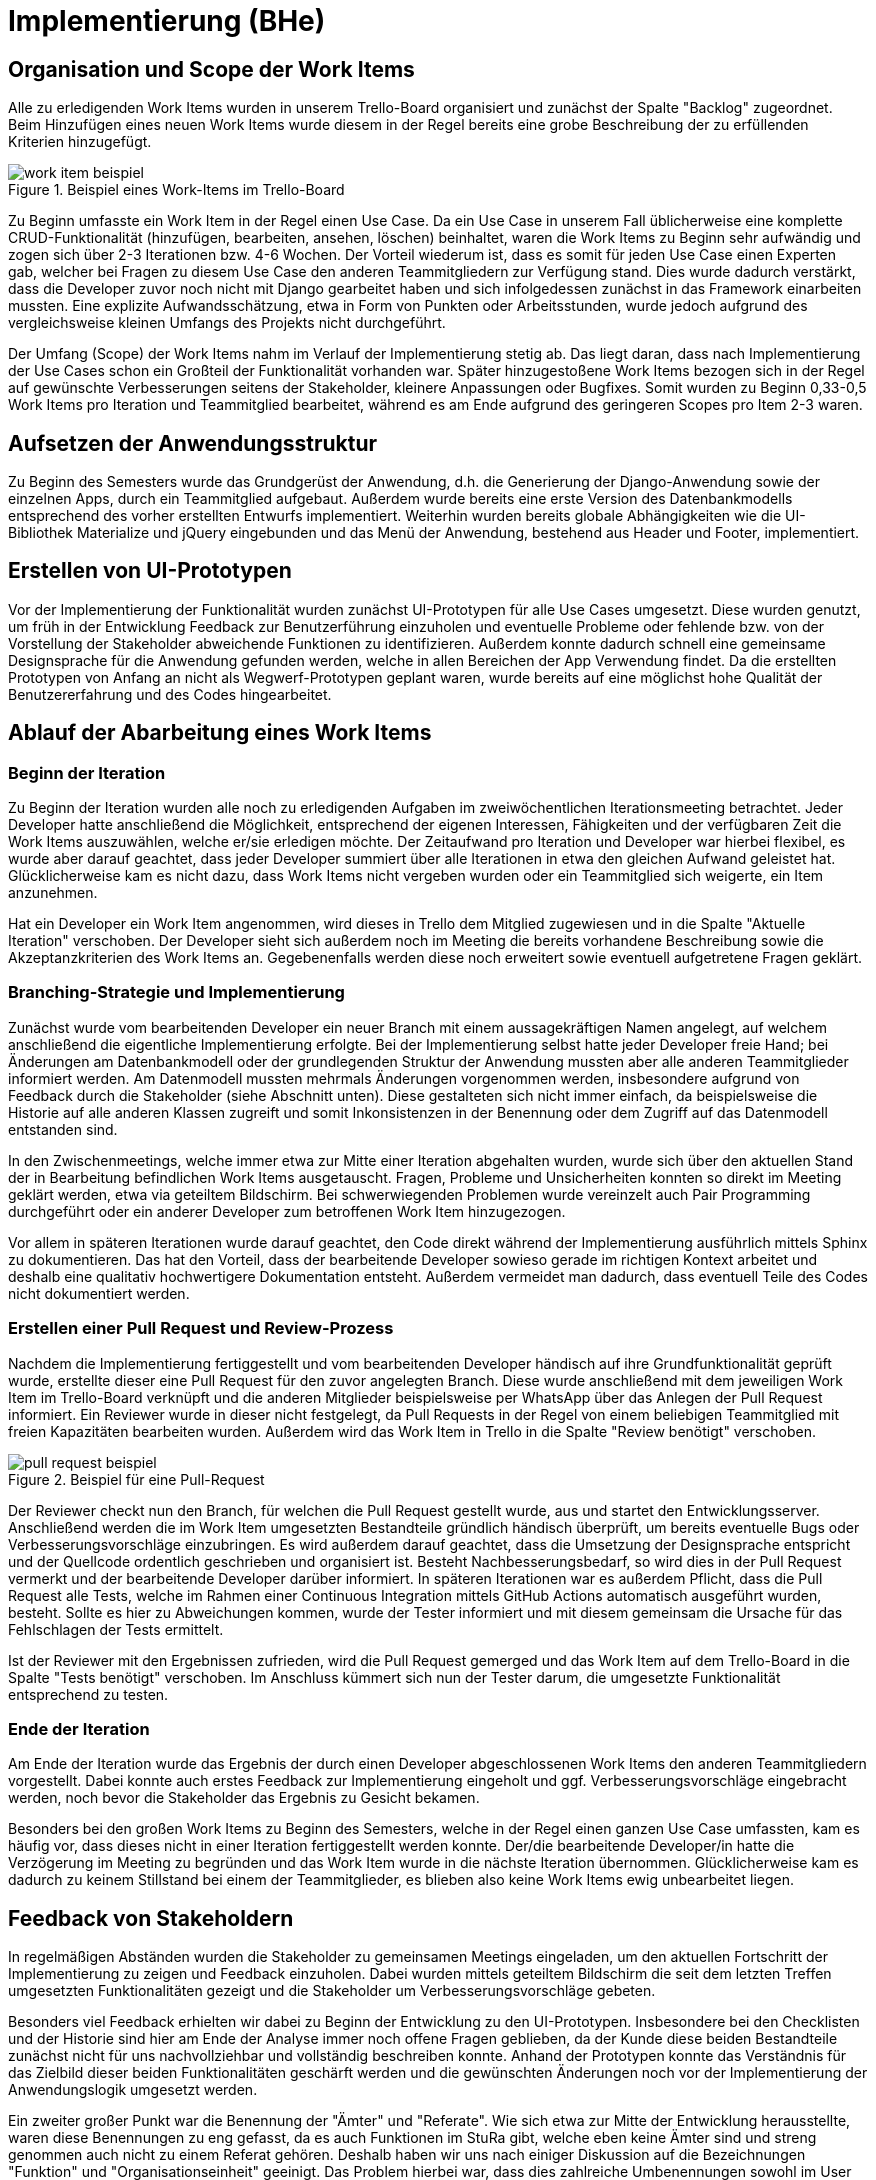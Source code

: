 # Implementierung (BHe)

## Organisation und Scope der Work Items

Alle zu erledigenden Work Items wurden in unserem Trello-Board organisiert und zunächst der Spalte "Backlog" zugeordnet. Beim Hinzufügen eines neuen Work Items wurde diesem in der Regel bereits eine grobe Beschreibung der zu erfüllenden Kriterien hinzugefügt.

.Beispiel eines Work-Items im Trello-Board
image::durchfuehrung/images/work_item_beispiel.png[]

Zu Beginn umfasste ein Work Item in der Regel einen Use Case. Da ein Use Case in unserem Fall üblicherweise eine komplette CRUD-Funktionalität (hinzufügen, bearbeiten, ansehen, löschen) beinhaltet, waren die Work Items zu Beginn sehr aufwändig und zogen sich über 2-3 Iterationen bzw. 4-6 Wochen. Der Vorteil wiederum ist, dass es somit für jeden Use Case einen Experten gab, welcher bei Fragen zu diesem Use Case den anderen Teammitgliedern zur Verfügung stand.  Dies wurde dadurch verstärkt, dass die Developer zuvor noch nicht mit Django gearbeitet haben und sich infolgedessen zunächst in das Framework einarbeiten mussten. Eine explizite Aufwandsschätzung, etwa in Form von Punkten oder Arbeitsstunden, wurde jedoch aufgrund des vergleichsweise kleinen Umfangs des Projekts nicht durchgeführt.

Der Umfang (Scope) der Work Items nahm im Verlauf der Implementierung stetig ab. Das liegt daran, dass nach Implementierung der Use Cases schon ein Großteil der Funktionalität vorhanden war. Später hinzugestoßene Work Items bezogen sich in der Regel auf gewünschte Verbesserungen seitens der Stakeholder, kleinere Anpassungen oder Bugfixes. Somit wurden zu Beginn 0,33-0,5 Work Items pro Iteration und Teammitglied bearbeitet, während es am Ende aufgrund des geringeren Scopes pro Item 2-3 waren.

## Aufsetzen der Anwendungsstruktur

Zu Beginn des Semesters wurde das Grundgerüst der Anwendung, d.h. die Generierung der Django-Anwendung sowie der einzelnen Apps, durch ein Teammitglied aufgebaut. Außerdem wurde bereits eine erste Version des Datenbankmodells entsprechend des vorher erstellten Entwurfs implementiert. Weiterhin wurden bereits globale Abhängigkeiten wie die UI-Bibliothek Materialize und jQuery eingebunden und das Menü der Anwendung, bestehend aus Header und Footer, implementiert.

## Erstellen von UI-Prototypen

Vor der Implementierung der Funktionalität wurden zunächst UI-Prototypen für alle Use Cases umgesetzt. Diese wurden genutzt, um früh in der Entwicklung Feedback zur Benutzerführung einzuholen und eventuelle Probleme oder fehlende bzw. von der Vorstellung der Stakeholder abweichende Funktionen zu identifizieren. Außerdem konnte dadurch schnell eine gemeinsame Designsprache für die Anwendung gefunden werden, welche in allen Bereichen der App Verwendung findet. Da die erstellten Prototypen von Anfang an nicht als Wegwerf-Prototypen geplant waren, wurde bereits auf eine möglichst hohe Qualität der Benutzererfahrung und des Codes hingearbeitet.

## Ablauf der Abarbeitung eines Work Items

### Beginn der Iteration

Zu Beginn der Iteration wurden alle noch zu erledigenden Aufgaben im zweiwöchentlichen Iterationsmeeting betrachtet. Jeder Developer hatte anschließend die Möglichkeit, entsprechend der eigenen Interessen, Fähigkeiten und der verfügbaren Zeit die Work Items auszuwählen, welche er/sie erledigen möchte. Der Zeitaufwand pro Iteration und Developer war hierbei flexibel, es wurde aber darauf geachtet, dass jeder Developer summiert über alle Iterationen in etwa den gleichen Aufwand geleistet hat. Glücklicherweise kam es nicht dazu, dass Work Items nicht vergeben wurden oder ein Teammitglied sich weigerte, ein Item anzunehmen.

Hat ein Developer ein Work Item angenommen, wird dieses in Trello dem Mitglied zugewiesen und in die Spalte "Aktuelle Iteration" verschoben. Der Developer sieht sich außerdem noch im Meeting die bereits vorhandene Beschreibung sowie die Akzeptanzkriterien des Work Items an. Gegebenenfalls werden diese noch erweitert sowie eventuell aufgetretene Fragen geklärt.

### Branching-Strategie und Implementierung

Zunächst wurde vom bearbeitenden Developer ein neuer Branch mit einem aussagekräftigen Namen angelegt, auf welchem anschließend die eigentliche Implementierung erfolgte. Bei der Implementierung selbst hatte jeder Developer freie Hand; bei Änderungen am Datenbankmodell oder der grundlegenden Struktur der Anwendung mussten aber alle anderen Teammitglieder informiert werden. Am Datenmodell mussten mehrmals Änderungen vorgenommen werden, insbesondere aufgrund von Feedback durch die Stakeholder (siehe Abschnitt unten). Diese gestalteten sich nicht immer einfach, da beispielsweise die Historie auf alle anderen Klassen zugreift und somit Inkonsistenzen in der Benennung oder dem Zugriff auf das Datenmodell entstanden sind.

In den Zwischenmeetings, welche immer etwa zur Mitte einer Iteration abgehalten wurden, wurde sich über den aktuellen Stand der in Bearbeitung befindlichen Work Items ausgetauscht. Fragen, Probleme und Unsicherheiten konnten so direkt im Meeting geklärt werden, etwa via geteiltem Bildschirm. Bei schwerwiegenden Problemen wurde vereinzelt auch Pair Programming durchgeführt oder ein anderer Developer zum betroffenen Work Item hinzugezogen.

Vor allem in späteren Iterationen wurde darauf geachtet, den Code direkt während der Implementierung ausführlich mittels Sphinx zu dokumentieren. Das hat den Vorteil, dass der bearbeitende Developer sowieso gerade im richtigen Kontext arbeitet und deshalb eine qualitativ hochwertigere Dokumentation entsteht. Außerdem vermeidet man dadurch, dass eventuell Teile des Codes nicht dokumentiert werden.

### Erstellen einer Pull Request und Review-Prozess

Nachdem die Implementierung fertiggestellt und vom bearbeitenden Developer händisch auf ihre Grundfunktionalität geprüft wurde, erstellte dieser eine Pull Request für den zuvor angelegten Branch. Diese wurde anschließend mit dem jeweiligen Work Item im Trello-Board verknüpft und die anderen Mitglieder beispielsweise per WhatsApp über das Anlegen der Pull Request informiert. Ein Reviewer wurde in dieser nicht festgelegt, da Pull Requests in der Regel von einem beliebigen Teammitglied mit freien Kapazitäten bearbeiten wurden. Außerdem wird das Work Item in Trello in die Spalte "Review benötigt" verschoben.

.Beispiel für eine Pull-Request
image::durchfuehrung/images/pull_request_beispiel.png[]

Der Reviewer checkt nun den Branch, für welchen die Pull Request gestellt wurde, aus und startet den Entwicklungsserver. Anschließend werden die im Work Item umgesetzten Bestandteile gründlich händisch überprüft, um bereits eventuelle Bugs oder Verbesserungsvorschläge einzubringen. Es wird außerdem darauf geachtet, dass die Umsetzung der Designsprache entspricht und der Quellcode ordentlich geschrieben und organisiert ist. Besteht Nachbesserungsbedarf, so wird dies in der Pull Request vermerkt und der bearbeitende Developer darüber informiert. In späteren Iterationen war es außerdem Pflicht, dass die Pull Request alle Tests, welche im Rahmen einer Continuous Integration mittels GitHub Actions automatisch ausgeführt wurden, besteht. Sollte es hier zu Abweichungen kommen, wurde der Tester informiert und mit diesem gemeinsam die Ursache für das Fehlschlagen der Tests ermittelt.

Ist der Reviewer mit den Ergebnissen zufrieden, wird die Pull Request gemerged und das Work Item auf dem Trello-Board in die Spalte "Tests benötigt" verschoben. Im Anschluss kümmert sich nun der Tester darum, die umgesetzte Funktionalität entsprechend zu testen.

### Ende der Iteration

Am Ende der Iteration wurde das Ergebnis der durch einen Developer abgeschlossenen Work Items den anderen Teammitgliedern vorgestellt. Dabei konnte auch erstes Feedback zur Implementierung eingeholt und ggf. Verbesserungsvorschläge eingebracht werden, noch bevor die Stakeholder das Ergebnis zu Gesicht bekamen.

Besonders bei den großen Work Items zu Beginn des Semesters, welche in der Regel einen ganzen Use Case umfassten, kam es häufig vor, dass dieses nicht in einer Iteration fertiggestellt werden konnte. Der/die bearbeitende Developer/in hatte die Verzögerung im Meeting zu begründen und das Work Item wurde in die nächste Iteration übernommen. Glücklicherweise kam es dadurch zu keinem Stillstand bei einem der Teammitglieder, es blieben also keine Work Items ewig unbearbeitet liegen.

## Feedback von Stakeholdern

In regelmäßigen Abständen wurden die Stakeholder zu gemeinsamen Meetings eingeladen, um den aktuellen Fortschritt der Implementierung zu zeigen und Feedback einzuholen. Dabei wurden mittels geteiltem Bildschirm die seit dem letzten Treffen umgesetzten Funktionalitäten gezeigt und die Stakeholder um Verbesserungsvorschläge gebeten.

Besonders viel Feedback erhielten wir dabei zu Beginn der Entwicklung zu den UI-Prototypen. Insbesondere bei den Checklisten und der Historie sind hier am Ende der Analyse immer noch offene Fragen geblieben, da der Kunde diese beiden Bestandteile zunächst nicht für uns nachvollziehbar und vollständig beschreiben konnte. Anhand der Prototypen konnte das Verständnis für das Zielbild dieser beiden Funktionalitäten geschärft werden und die gewünschten Änderungen noch vor der Implementierung der Anwendungslogik umgesetzt werden.

Ein zweiter großer Punkt war die Benennung der "Ämter" und "Referate". Wie sich etwa zur Mitte der Entwicklung herausstellte, waren diese Benennungen zu eng gefasst, da es auch Funktionen im StuRa gibt, welche eben keine Ämter sind und streng genommen auch nicht zu einem Referat gehören. Deshalb haben wir uns nach einiger Diskussion auf die Bezeichnungen "Funktion" und "Organisationseinheit" geeinigt. Das Problem hierbei war, dass dies zahlreiche Umbenennungen sowohl im User Interface als auch im Quellcode zur Folge hatte, welche leider aufgrund anderer Prioritäten bei der Entwicklung nicht vollständig konsistent umgesetzt werden konnten.

Insgesamt war diese Form des Feedbacks jedoch äußerst hilfreich und ermöglichte es uns, die Anwendung bestmöglich auf die Wünsche des Kunden anzupassen.
